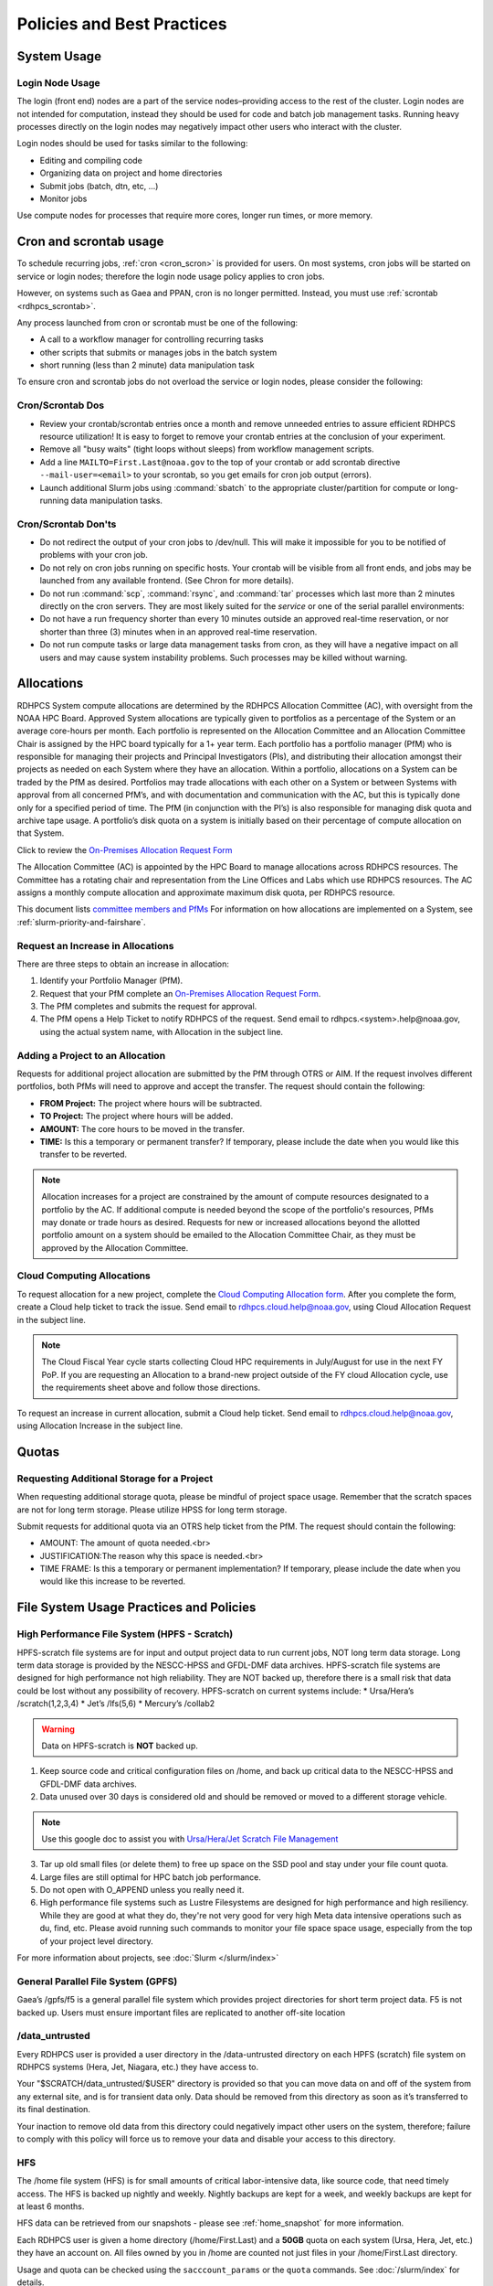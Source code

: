 ###########################
Policies and Best Practices
###########################


System Usage
============

Login Node Usage
----------------

The login (front end) nodes are a part of the service nodes–providing
access to the rest of the cluster. Login nodes are not intended for
computation, instead they should be used for code and batch job
management tasks. Running heavy processes directly on the login nodes
may negatively impact other users who interact with the cluster.

Login nodes should be used for tasks similar to the following:

- Editing and compiling code
- Organizing data on project and home directories
- Submit jobs (batch, dtn, etc, ...)
- Monitor jobs

Use compute nodes for processes that require more cores, longer run
times, or more memory.

.. _cron_usage_policy:

Cron and scrontab usage
=======================

To schedule recurring jobs, :ref:`cron <cron_scron>` is provided for users. On
most systems, cron jobs will be started on service or login nodes; therefore
the login node usage policy applies to cron jobs.

However, on systems such as Gaea and PPAN, cron is no longer permitted.
Instead, you must use :ref:`scrontab <rdhpcs_scrontab>`.

Any process launched from cron or scrontab must be one of the following:

- A call to a workflow manager for controlling recurring tasks
- other scripts that submits or manages jobs in the batch system
- short running (less than 2 minute) data manipulation task

To ensure cron and scrontab jobs do not overload the service or login nodes,
please consider the following:

Cron/Scrontab Dos
-----------------

- Review your crontab/scrontab entries once a month and
  remove unneeded entries to assure efficient RDHPCS resource
  utilization! It is easy to forget to remove your crontab entries at
  the conclusion of your experiment.
- Remove all "busy waits" (tight loops without sleeps) from
  workflow management scripts.
- Add a line ``MAILTO=First.Last@noaa.gov`` to the top of your crontab or add
  scrontab directive ``--mail-user=<email>`` to your scrontab, so you get
  emails for cron job output (errors).
- Launch additional Slurm jobs using :command:`sbatch` to the appropriate
  cluster/partition for compute or long-running data manipulation tasks.

Cron/Scrontab Don'ts
--------------------

- Do not redirect the output of your cron jobs to /dev/null. This
  will make it impossible for you to be notified of problems with your
  cron job.
- Do not rely on cron jobs running on specific hosts. Your crontab
  will be visible from all front ends, and jobs may be launched from
  any available frontend. (See Chron for more details).
- Do not run :command:`scp`, :command:`rsync`, and :command:`tar` processes
  which last more than 2 minutes directly on the cron servers. They are most
  likely suited for the *service* or one of the serial parallel environments:
- Do not have a run frequency shorter than every 10 minutes outside an approved
  real-time reservation, or nor shorter than three (3) minutes when in an
  approved real-time reservation.
- Do not run compute tasks or large data management tasks from cron, as they
  will have a negative impact on all users and may cause system instability
  problems. Such processes may be killed without warning.


.. _allocation:

Allocations
===========

RDHPCS System compute allocations are determined by the RDHPCS
Allocation Committee (AC), with oversight from the NOAA HPC Board.
Approved System allocations are typically given to portfolios as a
percentage of the System or an average core-hours per month. Each
portfolio is represented on the Allocation Committee and an Allocation
Committee Chair is assigned by the HPC board typically for a 1+ year
term. Each portfolio has a portfolio manager (PfM) who is responsible
for managing their projects and Principal Investigators (PIs), and
distributing their allocation amongst their projects as needed on each
System where they have an allocation. Within a portfolio, allocations
on a System can be traded by the PfM as desired. Portfolios may trade
allocations with each other on a System or between Systems with
approval from all concerned PfM’s, and with documentation and
communication with the AC, but this is typically done only for a
specified period of time. The PfM (in conjunction with the PI’s) is
also responsible for managing disk quota and archive tape usage. A
portfolio’s disk quota on a system is initially based on their
percentage of compute allocation on that System.

Click to review the `On-Premises Allocation Request Form
<https://docs.google.com/forms/d/e/1FAIpQLSdP6aZJ8HslQ4blPE3upF5tduudkbaChjDwLYDCA0LjPciWCQ/viewform?usp=sf_link>`_

The Allocation Committee (AC) is appointed by
the HPC Board to manage allocations across RDHPCS resources. The
Committee has a rotating chair and representation from the
Line Offices and Labs which use RDHPCS resources. The AC assigns a
monthly compute allocation and approximate maximum disk quota, per
RDHPCS resource.

This document lists `committee members and PfMs
<https://docs.google.com/presentation/d/1oZlV2yklYmCxWhCM6TF1DtRgy3BVPBDs/edit#slide=id.p2>`__
For information on how allocations are implemented on a System, see
:ref:`slurm-priority-and-fairshare`.

Request an Increase in Allocations
----------------------------------

There are three steps to obtain an increase in allocation:

#. Identify your Portfolio Manager (PfM).
#. Request that your PfM
   complete an `On-Premises Allocation Request Form
   <https://docs.google.com/forms/d/e/1FAIpQLSdP6aZJ8HslQ4blPE3upF5tduudkbaChjDwLYDCA0LjPciWCQ/viewform?usp=sf_link>`_.
#. The PfM completes and submits the request for approval.
#. The PfM opens a Help Ticket to notify RDHPCS of the request.
   Send email to rdhpcs.<system>.help@noaa.gov, using the actual system name,
   with Allocation in the subject line.


Adding a Project to an Allocation
---------------------------------

Requests for additional project allocation are submitted by the
PfM through OTRS or AIM. If the request involves different
portfolios, both PfMs will need to approve and accept the transfer.
The request should contain the following:

* **FROM Project:** The project where hours will be subtracted.
* **TO Project:** The project where hours will be added.
* **AMOUNT:** The core hours to be moved in the transfer.
* **TIME:** Is this a temporary or permanent transfer? If temporary,
  please include the date when you would like this transfer to be
  reverted.

.. note::

  Allocation increases for a project are constrained by the amount of
  compute resources designated to a portfolio by the AC. If additional
  compute is needed beyond the scope of the portfolio's resources,
  PfMs may donate or trade hours as desired. Requests for new or
  increased allocations beyond the allotted portfolio amount on a
  system should be emailed to the Allocation Committee Chair, as they
  must be approved by the Allocation Committee.

Cloud Computing Allocations
---------------------------

To request allocation for a new project, complete the `Cloud Computing
Allocation form
<https://docs.google.com/forms/d/e/1FAIpQLScbCVdipW-Bj2iD-bPzFjrzGjOdVM_jbmabbEZ3-CNrWdrdBA/viewform?usp=sf_link>`_.
After you complete the form, create a Cloud
help ticket to track the issue. Send email to
rdhpcs.cloud.help@noaa.gov, using Cloud Allocation Request in the
subject line.

.. note::

  The Cloud Fiscal Year cycle starts collecting Cloud HPC
  requirements in July/August for use in the next FY PoP.  If you are
  requesting an Allocation to a brand-new project outside of the FY
  cloud Allocation cycle, use the requirements sheet above and follow
  those directions.

To request an increase in current allocation, submit a Cloud help
ticket. Send email to rdhpcs.cloud.help@noaa.gov, using Allocation
Increase in the subject line.

Quotas
======

Requesting Additional Storage for a Project
-------------------------------------------

When requesting additional storage quota, please be mindful of project
space usage. Remember that the scratch spaces are not for long term
storage. Please utilize HPSS for long term storage.

Submit requests for additional quota via an OTRS help ticket
from the PfM. The request should contain the following:

* AMOUNT: The amount of quota needed.<br>
* JUSTIFICATION:The reason why this space is needed.<br>
* TIME FRAME: Is this a temporary or permanent implementation? If
  temporary, please include the date when you would like this increase
  to be reverted.


File System Usage Practices and Policies
========================================

High Performance File System (HPFS - Scratch)
---------------------------------------------

HPFS-scratch file systems are for input and output project
data to run current jobs, NOT long term data storage.
Long term data storage is provided by the NESCC-HPSS
and GFDL-DMF data archives.
HPFS-scratch file systems are designed for high performance not high
reliability.
They are NOT backed up, therefore there is a small risk that data could
be lost without any possibility of recovery.
HPFS-scratch on current systems include:
* Ursa/Hera’s /scratch(1,2,3,4)
* Jet’s /lfs(5,6)
* Mercury’s /collab2


.. warning::

  Data on HPFS-scratch is **NOT** backed up.

1. Keep source code and critical configuration files on /home, and
   back up critical data to the NESCC-HPSS and GFDL-DMF data archives.
2. Data unused over 30 days is considered old and should be removed or
   moved to a different storage vehicle.

.. note::

  Use this google doc to assist you with `Ursa/Hera/Jet Scratch File
  Management <https://docs.google.com/document/d/1fDssUm61kyACE3l-8A8n6G2gHa_I9kW55DpFO1vpwBk/edit?usp=sharing>`_


3. Tar up old small files (or delete them) to free up space on the SSD
   pool and stay under your file count quota.
4. Large files are still optimal for HPC batch job performance.
5. Do not open with O_APPEND unless you really need it.
6. High performance file systems such as Lustre Filesystems are
   designed for high performance and high resiliency. While they are
   good at what they do, they're not very good for very high Meta data
   intensive operations such as du, find, etc. Please avoid running
   such commands to monitor your file space space usage, especially
   from the top of your project level directory.

For more information about projects, see :doc:`Slurm </slurm/index>`


General Parallel File System (GPFS)
-----------------------------------

Gaea’s /gpfs/f5 is a general parallel
file system which provides project directories for short term project
data. F5 is not backed up. Users must ensure important files are
replicated to another off-site location

/data_untrusted
---------------

Every RDHPCS user is provided a user directory in the /data-untrusted
directory on each HPFS (scratch) file system on RDHPCS systems (Hera,
Jet, Niagara, etc.) they have access to.

Your "$SCRATCH/data_untrusted/$USER" directory is provided so that you
can move data on and off of the system from any external site, and is
for transient data only. Data should be removed from this directory as
soon as it’s transferred to its final destination.

Your inaction to remove old data from this directory could negatively
impact other users on the system, therefore; failure to comply with
this policy will force us to remove your data and disable your access
to this directory.

HFS
---

The /home file system (HFS) is for small amounts of critical
labor-intensive data, like source code, that need timely access. The
HFS is backed up nightly and weekly. Nightly backups are kept for a
week, and weekly backups are kept for at least 6 months.

HFS data can be retrieved from our snapshots - please see
:ref:`home_snapshot` for more information.

Each RDHPCS user is given a home directory (/home/First.Last) and a
**50GB** quota on each system (Ursa, Hera, Jet, etc.) they have an account
on. All files owned by you in /home are counted not just files in your
/home/First.Last directory.

Usage and quota can be checked using the ``sacccount_params`` or the
``quota`` commands.  See :doc:`/slurm/index` for details.

If more quota is required, start a system help ticket with a request
and justification.

.. caution::

   Please **DO NOT** run jobs against files in your Home File System
   (HFS). This includes keeping input/output files or executable files
   for a parallel run in your home directory or even using symlinks in
   your home directories that point to your files in your project
   space in the HPFS-scratch filesystem. It puts a tremendous burden on
   the HFS and has an adverse impact on all the users on the system.

Long Term Data Archive Storage
--------------------------------
Long term data storage is provided by the `NESCC-HPSS <https://docs.rdhpcs.noaa.gov/data/nescc_hpss.html>`_
and `GFDL-DMF <https://docs.rdhpcs.noaa.gov/data/gfdl_archive.html>`_ data archives.


Filesystem Backup and Data Retention
====================================

* /home

  * For code and important source files
  * Is backed up nightly.  Look at the snapshot directory
    (/home/.snapshot) to see what options are available

* HPFS-scratch

  * HPFS-scratch file systems are not backed up
  * HPFS-scratch file systems are not purged (except as noted),
    it is up to the individual users to clean up old data.

- Stmp on /scratch1-4 is purged weekly on Monday for data older than 30 days.


.. _home_snapshot:

Recover Recently Deleted Files from /home
-----------------------------------------

**Differences between the HPCS**

The home filesystem is backed up regularly. However, the filesystem
also supports snapshots, which will allow you to retrieve your own
files if they have been deleted over the last few days. The number of
days is different for Hera and Jet clusters.

Look at the snapshot directory (/home/$USER/.snapshot) to see what options
are available. Each directory listed there represent a day.

Consider an example:

.. code-block:: shell

    $ ls $HOME/.snapshot
    2021-09-09_0015-0600.daily  2021-09-14_0015-0600.daily  2021-09-19_0015-0600.daily
    2021-09-10_0015-0600.daily  2021-09-15_0015-0600.daily  2021-09-20_0015-0600.daily
    2021-09-11_0015-0600.daily  2021-09-16_0015-0600.daily  2021-09-21_0015-0600.daily
    2021-09-12_0015-0600.daily	2021-09-17_0015-0600.daily  2021-09-22_0015-0600.daily
    2021-09-13_0015-0600.daily	2021-09-18_0015-0600.daily  2021-09-23_0015-0600.daily

You can then access the old files in your copy of your home directory
under the appropriate snapshot.

So, if you want to recover files in your $HOME from January 22nd, 2024:

.. code-block:: shell

    $ cd $HOME/.snapshot/2021-09-22_0015+0000.homeSnap

Copy the files you want from the here, the snapshot,  to anywhere in
your real home.


HPSS (Data Retention)
---------------------

Retention based storage is the HPSS archive policy in Fairmont, to
better manage data growth.

Six retention storage pools (1-5year and Permanent) were created. Each
retention period is set up as a separate file family. This means all
data for a given retention period is stored on the same tapes.

All HPSS projects were then configured to write to one or more of
these pools. Data in these pools expires based upon the retention pool
it was written in and would be deleted upon expiration.

All files in the HPSS archive have been assigned an expiration date
based on the file create time and the retention period it was written
to. Upon expiration files will be deleted from the HPSS archive.

Expired Data Deletion Process
^^^^^^^^^^^^^^^^^^^^^^^^^^^^^

**User Notification**

Users will be notified of expired data via posted lists and email.
These notifications will take place on or before the first day of the
month following the data’s expiration.

For example, data that has an expiration date between October 1 and
October 31 2023 will have its notification posted on or before
November 1, 2023. The expired file list is located on HPSS in
/Expired_Data_Lists/expired.YYYY-MM.txt. All HPSS users have read
access to this file and can retrieve it for review. The file is easily
searchable by HPSS username.

For each file included in the expired list the file owner, file group,
filename/path, and expire date are shown, for example:

``root system /1year/SYSADMIN/nesccmgmt/test_file-1G-11 Jul-6-2023``.

Email notification will also be sent to all users who have data listed
in this file. It is the user’s responsibility to regularly check the
posted list for expired files they own. Once deleted these files
cannot be recovered.

**Expired Data - Deletions**

The following table maps out when future deletions will take place.

+------------------+-------------------+-------------+
| Expire Date      | Notification Date | Delete Date |
+==================+===================+=============+
| Dec 1 – Dec 31   | January 1         | February 1  |
+------------------+-------------------+-------------+
| Feb 1 – Feb 28   | March 1           | April 1     |
+------------------+-------------------+-------------+
| Mar 1 – Mar 31   | April 1           | May 1       |
+------------------+-------------------+-------------+
| Apr 1 – Apr 30   | May 1             | June 1      |
+------------------+-------------------+-------------+
| May 1 – May 31   | June 1            | July 1      |
+------------------+-------------------+-------------+
| Jun 1 – June 30  | July 1            | August 1    |
+------------------+-------------------+-------------+
| Jul 1 – Jul 31   | August 1          | September 1 |
+------------------+-------------------+-------------+
| Aug 1 – Aug 30   | September 1       | October 1   |
+------------------+-------------------+-------------+
| Sept 1 – Sept 30 | October 1         | November 1  |
+------------------+-------------------+-------------+
| Oct 1 – Oct 31   | November 1        | December 1  |
+------------------+-------------------+-------------+
| Nov 1 – Nov 30   | December 1        | January 1   |
+------------------+-------------------+-------------+



Data Recovery Policy
^^^^^^^^^^^^^^^^^^^^

Occasionally an archive tape is damaged or otherwise becomes partially
unreadable. When that happens, the local RDHPCS staff works with the
manufacturer to troubleshoot the problem and take additional steps to
attempt to recover the missing data.

Very rarely, even with these additional efforts, we are unable to
recover missing files. The user will be told which files
we cannot recover.

In that case, the user has one further option. There are a number of
outside recovery services which will make further attempts at recovery
for a fee. Some charge a flat fee, some charge more if they are able
to recover than if they are unable to recover.

If the user wishes to sign up for such a service and pay the fee,
RDHPCS will handle the logistics of shipping and other coordination
with the recovery service.


Data Disposition
================

RDHPCS users’ data is the responsibility of the user, the PI, and the
Portfolio Manager. The PI or Portfolio Manager, as appropriate, can
initiate a help request to manage data. As a policy matter, RDHPCS
System Management does not initiate the deletion of data belonging to
active users or active projects, except as detailed below.

HPFS (Scratch) Data
-------------------

Inactive users’ and closed projects’ data shall be dispositioned by
the PI or Portfolio Manager to maintain efficient usage of RDHPCS
resources. If the PI or Portfolio Manager cannot personally implement
the disposition of the data, the PI or PM can issue a help ticket, and
request that RDHPCS System Management do so.

The RDHPCS program policy is to NOT delete active project HPFS data.
If the PI or Portfolio Manager so directs in a help request, we will
change ownership of active HPFS project data to another project
member.

Niagara Per User Data
---------------------

As Niagara is a hybrid system (a cross between a traditional HPC
system and a data transfer/collaboration system, available to all
RDHPCS users), the file system management needs to be handled
differently then on more traditional HPC systems (Hera and Jet). As a
result, the following data management policies are implemented on
Niagara:

* All files under the ``collab1/data_untrusted/$USER`` directory tree
  which have not been accessed in the last 5 days will be
  automatically purged.
* All files under the ``/collab1/data/$USER`` directory tree which
  have not been accessed in the last 60 days will be automatically
  purged.
* All files under the ``/collab1/data/$PROJECT`` directory are treated
  the same as HPFS (scratch) data and are not deleted.

The definition of access time is the last time the file was opened for
reading or writing.

.. note::

   If the file system's usage starts getting close to the total
   capacity, we will be forced implement a more aggressive purge
   policy (i.e. 30 day or 15 day purge) . So please actively manage
   your data.

Home File System (HFS) Data
----------------------------

The RDHPCS program policy is to **NOT** delete active users Home File
System (HFS or /home) data, or to change ownership of HFS data. The
Portfolio Manager may issue a help ticket to request special
dispositioning of HFS data.

Deactivated users' HFS data may be removed and saved to the tape
archive system in a retention pool of at least 5 years.

Protecting Restricted Data
--------------------------

This describes the process to protect the RSTPROD restricted data on Hera.
Hera uses regular Linux group based protection for restricted data.

It is up to the user to make sure that files containing restricted
data are set to have the group as **rstprod** and also to make sure
that permissions for the world are removed.

.. code-block:: shell

  # chgrp -R rstprod $DIR
  # chmod -R rwx-go $DIR

Where $DIR is the directory with the files you want to protect.

When these files are copied to a different location, be sure to
use the **-p** option on the **cp** command, to
preserve the group and the protection for those files:

.. code-block:: shell

  # cp -rp $DIR $TARGET_DIR


Managing Packages in ``/contrib``
=================================

Overview of ``contrib`` Packages
--------------------------------

The system staff do not have the resources to maintain every piece of
software requested. There are also cases where developers of the
software are the system users, and putting a layer in between them and
the rest of the system users is inefficient. To support these needs,
we have developed a ``/contrib`` package process. A ``/contrib`` package
is one that is maintained by a user on the system. The system staff
are not responsible for the use or maintenance of these packages.

.. _contrib:

Responsibilities of a ``contrib`` Package Maintainer
----------------------------------------------------

Maintainers are expected to:

* Follow the naming conventions and guidelines outlined in this
  document
* Apply security updates as quickly as possible after they become
  available
* Update software for bug fixes and functionality as users request
* Respond to user email requests for help using the software

``contrib`` Packages Guidelines
-------------------------------

* The package should be a single program or toolset.  We want to
  prevent having a single directory being a repository for many
  different packages.
* If you support multiple functions, please request multiple packages.
* The package may have build dependencies on other packages, but it
  must otherwise be self-contained.
* The package may not contain links to files in user or project
  directories.
* We expect each package to be less than 100MB.
* If you need more, please tell us when you request your package.
* We can support larger packages but we need to monitor the space
  used.
* We expect each package to have less than 100 files.

``contrib`` Package Maintainer Requests
---------------------------------------

If you wish to maintain a package in ``contrib``, please send a request to
the Help System with:

* List of the packages you wish to maintain.
* Justification why each is needed.
* The user who will be maintaining the package.

.. note::

   In certain cases, multiple users can manage a package, and unix
   group write permissions may be granted for the directory. In that
   case, specify the unix group that will be maintaining the package.

Managing a ``contrib`` Package
------------------------------

After your request has been approved to use space in the ``/contrib``
directory, two directories will be created for you:

* ``/contrib/<package>``, and
* ``/contrib/<package>/modulefiles``

This is where you will install your software for this package and
optionally install a module to allow users to load the environmental
settings necessary to use this package. The variable <package> is the
name of the ``/contrib`` package you requested. The directory convention
of ``/contrib`` is designed to match that of /apps. Thus, one piece of
software goes into a subdirectory under the ``/contrib`` level. If you
want to manage multiple packages, please request multiple ``/contrib``
package. You can do this all at one time when submitting your request
to the Help System.

Maintaining "Metadata" for ``contrib`` Packages
-----------------------------------------------

Since ``contrib`` packages are intended to be used by other users on the
system it will be helpful to have a ``/contrib/<package>/README`` file
that contains at least the following information:

* Package Name:
* Purpose:
* Maintainer:
* Contact info for questions/help:
* Any other info that will be useful for general users to know


``contrib`` Package Directory Naming Conventions
------------------------------------------------

When installing software into your ``/contrib`` directory, first determine
if this is software that should be versioned (multiple versions may
exist at one time) or unversioned (there will only ever be one version
installed, and upgrade will overwrite the existing software). For
versioned software, please install it into a subdirectory of your
package that is named after the version number. For supporting
multiple versions of software the install path should be:

``/contrib/<package>/<version>``

Where <package> is the directory assigned to you and $VER is the
version number. Thus if your package is named ferret and you are
installing the version 3.2.6, the software should be installed in:

``/contrib/ferret/3.2.6``

For supporting un-versioned software, only install the software
directly into your package directory:

``/contrib/<package>/``


Queue Policy
============

Overview
--------

* The queuing system should allow groups/projects to spend their
  allocation each month.
* The tension between keeping persistent jobs in the system and
  running very large jobs suggests that there should be a limit on the
  number of cores a job may use, but with a capability to make
  exceptions for “novel” jobs that may require up to the entire
  system.

  This will promote consideration of whether a job requires a large
  number of cores due to, for example, memory or schedule constraints,
  or whether it is simply desired.
* There should be queues with different priority levels usable by the
  scheduling algorithm. At the very least, run-time variability would
  need to be assessed before we could even think of implementing this.

Specifying a Quality of Service (QOS)
-------------------------------------

To specify a quality-of-service (QOS), use --qos (-q).

For example, to specify the batch QOS:

.. code-block:: shell

    $  #SBATCH -q batch

Several different QOS's are usually available.

Changing QOS's
--------------

You can change the QOS of jobs at submission and post submission.
While you can use this feature in many different ways, one practical
situation where this may be useful is to maintain your fairshare
priority by starting jobs in the “windfall” QOS, then changing to the
“batch” QOS if it is still pending. See `Slurm_` for more information
on Fairshare

.. note::

   If your job does not meet the criteria of the QOS that you change
   it to, it will remain pending indefinitely.

You can immediately change the QOS of your pending job(s).

The following is an example of immediately changing 2 pending jobs
(26866 and 26867) to the “batch” QOS:

.. code-block:: shell

   $ scontrol update job 26866,26867 qos=batch

When submitting a job to a certain QOS, you can tell Slurm to change
it to a different QOS at a certain time if it is still pending. In the
following example, you submit the job to the “windfall” QOS, then tell
Slurm to change the job to the “batch” QOS if it’s still pending after
5 minutes. NOTE: Do not use a time less than 2 min (120 seconds).

.. note::

   On Orion and Hercules the “at” functionality is only available on login1.


.. code-block:: shell

   $ sbatch -q windfall jobfile
   Submitted batch job 26990

.. code-block:: shell

   $ echo scontrol update job 26990 qos=batch | at -M now +5min
   warning: commands will be executed using /bin/sh
   job 6 at Sun Dec 17 16:07:00 2023

You can change the QOS of all your pending job(s) in a QOS to another
QOS after it has been pending for a certain time. The following
example script will change all your pending “windfall” jobs to “batch”
if they have been pending for at least 600 seconds (10 min), whenever
you run it.

.. note::

   Do not use a time less than 120 seconds (2 min).

.. _QOS-table:

Jet and Hera
------------

.. note::

  If you have an allocation of "windfall only" (Allocation = 1) you
  can only submit to the windfall or gpuwf QOS.

.. list-table::
   :header-rows: 1
   :align: left

   * - QOS
     - Minimum Nodes
     - Maximum Nodes
     - Maximum Wall Clock
     - Billing TRES Factor
     - Description and Limits
   * - All QOS's
     -
     -
     -
     -
     - Max of 400 pending/running jobs per project/account, additional
       jobs will be rejected. Max of 20 jobs per project/account will
       gain age priority. Exceptions are stated below.
   * - batch
     - 1
     - 8,400\ [1]_
     - 8 hours
     - 1.0
     -  Default QOS for non-reservation jobs with an allocation more
        then *Windfall-Only* (``RawShare=1``).
   * - urgent
     - 1
     - 8,400\ [1]_
     - 8 hours
     - 2.0
     -  QOS for a job that requires more urgency than *batch*. Your
        project's :ref:`FairShare <slurm-fairshare>` will be lowered
        at 2.0x the rate as compared to *batch*.  Only one job per
        project/account can be pending/running at any time. When a
        project's FairShare is below 0.45, jobs submit to *urgent*
        are automatically changed to *batch* and users notified via
        stderr.
   * - debug
     - 1
     - 8,400\ [1]_
     - 30 minutes
     - 1.25
     - Highest priority QOS, useful for debugging sessions.  Your
       project :ref:`FairShare <slurm-fairshare>` will be lowered at
       1.25x the rate as compared to *batch*.  Only two jobs per user
       can be pending/running at any time.  This QOS should NOT be
       used for fast-turnaround of general work. While the *debug* QOS
       is available, we recommend that if you need to work through an
       iterative process to debug a code, that you submit a longer
       running interactive job to the default QOS so that you can
       restart your application over and over again without having to
       start a new batch job.
   * - gpu
     - 20 (1 node)
     - 800 (40 nodes)\ [1]_
     - 168 hours (7 days)
     - 1.0
     - This QOS can only be used on Hera in combination with the fge
       partition. Max total “GrpTRESRunMins” of 720,000 core-minutes
       (600 node-hours) of running jobs at any time, per
       project-account. “GrpTRESRunMins” is defined as cores_allocated
       * wallclock_requested of running jobs. A project can have up to
       the max number of jobs pending/running as defined above, but
       the queued jobs will NOT be considered for scheduling if the
       project’s running jobs exceed this limit. Use this gsheet as a
       reference: Grp TRES Run Minutes For example, the following
       combinations of the max running jobs per project-account are
       permitted: 1. A project can have three 1-node jobs at 168 hours
       of wallclock and one 1-node job at 96 hours of wallclock. 2. A
       project can have one 8-node job at 75 hours of wallclock.
   * - gpuwf
     - 20 (1 node)
     - 800 (40 nodes)\ [1]_
     - 168 hours (7 days)
     - 1.0
     - This QOS can only be used on Hera in combination with the fge
       partition. Max total “GrpTRESRunMins” of 201,600 core-minutes
       (168 node-hours) of running jobs at any time, per
       project-account. “GrpTRESRunMins” is defined as cores_allocated
       * wallclock_requested of running jobs. A project can have up to
       the max number of jobs pending/running as defined above, but
       the queued jobs will NOT be considered for scheduling if the
       project’s running jobs exceed this limit. Use this gsheet as a
       reference: Grp TRES Run Minutes For example the following are
       combinations of the max running jobs per project-account that
       are permitted: 1. A project can have two 2-node jobs at 24
       hours of wallclock and one 1-node job at 72 hours of wallclock.
       1. A project can have one 1-node job at 168 hours of wallclock.
       Lowest priority QOS for use with GPU nodes. If you have an
       allocation of “windfall only” (Monthly allocation = 1) you can
       only submit to this QOS. Submitting to this QOS will NOT affect
       your future job priority FairShare Factor (f). EffectvUsage = 0.
       See How FairShare Works. This QOS is useful for low priority
       jobs that will only run when the system (partition(s)) has
       enough unused space available, while not lowering the project’s
       FairShare priority.
   * - windfall
     - 1
     - 8,400\ [1]_
     - 8 hours (Partition exception: *service*)
     - 0.0
     - Lowest priority QOS.  If you have an allocation of
       windfall-only (monthly allocation is 1) you can only submit to
       this QOS.  Submitting to this QOS will NOT affect your future
       job priority :ref:`FairShare <slurm-fairshare>` factor (f) for
       your non-windfall jobs. Useful for low priority jobs that will
       only run when the system/partition has enough unused space
       available while not effecting the project's FairShare priority.
   * - novel
     - 501 (Orion), 251 (Hercules)
     - Largest partition size
     - 8 hours
     - 1.0
     - QOS for running novel or experimental where nearly the full
       system is required.  If you need to use the *novel* QOS, please
       submit a ticket to the :ref:`help system <getting_help>` and
       tell us what you want to do.  We will normally have to arrange
       for some time for the job to go through, and we would like to
       plan the process with you.

.. [1] Some partitions are small than the **Max Cores** QOS limit.
   Jobs submitted only to partitions with an insufficient number of
   cores will get stuck in pending, will not run, and will have to be
   manually deleted by the user. The max nodes allowed per partition
   is the min of the max cores allowed divided by the cores per node
   of the partition (Hera and kJet: 8400/40=210 nodes) or the max
   number of nodes in the partition (vJet: 288 nodes).

Gaea
----

This section documents the queue structure on Gaea.
The original queue policy was approved through NOAA's HPC Integrated
Management Team. Changes and fine-tuning to the queue structure can be
done on a weekly basis through the Configuration Management process.

The following guidelines were put in place:


General Recommendations
-----------------------

* Use a fair-share algorithm that can throttle scheduling priority by
  comparing how much of a particular allocation has been used at a
  given time with how much should have been used, assuming constant
  proportional usage. This will promote steady usage throughout the
  month.
* Use two separate allocations, renewed monthly, with multiple queues
  drawing down each of them:

  * 50% of the available time for high-priority and urgent work. That
    should minimize queue wait time. Queues are:

    * Urgent, for schedule-driven work that must be completed ASAP.
    * Novel, for jobs that have unusual resource requirements,
      typically needing more than 25% of the system’s cores. These can
      be run during an 8-hour period immediately after Preventative
      Maintenance is complete, since no other jobs will be running at
      that time.

  * 50% for all other **normal-priority** allocated work. Queues would be:

    * Batch, for regular allocated jobs
    * Debugging/Interactive work
    * Windfall, a quality of service (QOS) tag, for work that will not
      be charged against an allocation. Windfall can be specified with
      '-l qos=' directive, as:

.. code-block:: shell

    $ sbatch –-qos=windfall

or in your job script:

.. code-block:: shell

    #SBATCH -–qos=windfall

Priorities Between QOS
-------------------------

* Normally, the Urgent QOS will have the highest priority but remain
  subject to the fair-share algorithm. This will discourage groups
  from hoarding high-priority time for the end of the month.
* Within a group/project, jobs in the Urgent queue are higher priority
  than jobs in the Normal queue, with each group expected to manage
  the intra-group mix per their allocation.
* At any given time, the suite of jobs drawn from the Urgent queue and
  running on the system should use about 50% of the available cores
  (per the fair-share algorithm), but that suite is permitted to use
  more than 50% as needed (with the implication that less than 50%
  will be used at other times of the month).
* Limit the largest job to 25% of the available cores except in the
  Novel queue.
* Limit time requested for individual job segments to 12 hours.
* Interactive/debugging jobs have a tiered limit.


Debug & Batch QOS
-----------------

Interactive / Debug The interactive queue may have different time
limits based on the size of the submitted job. To see the current
queue wallclock limits, run

.. code-block:: shell

  $ sacctmgr show qos format=Name,MaxWall
